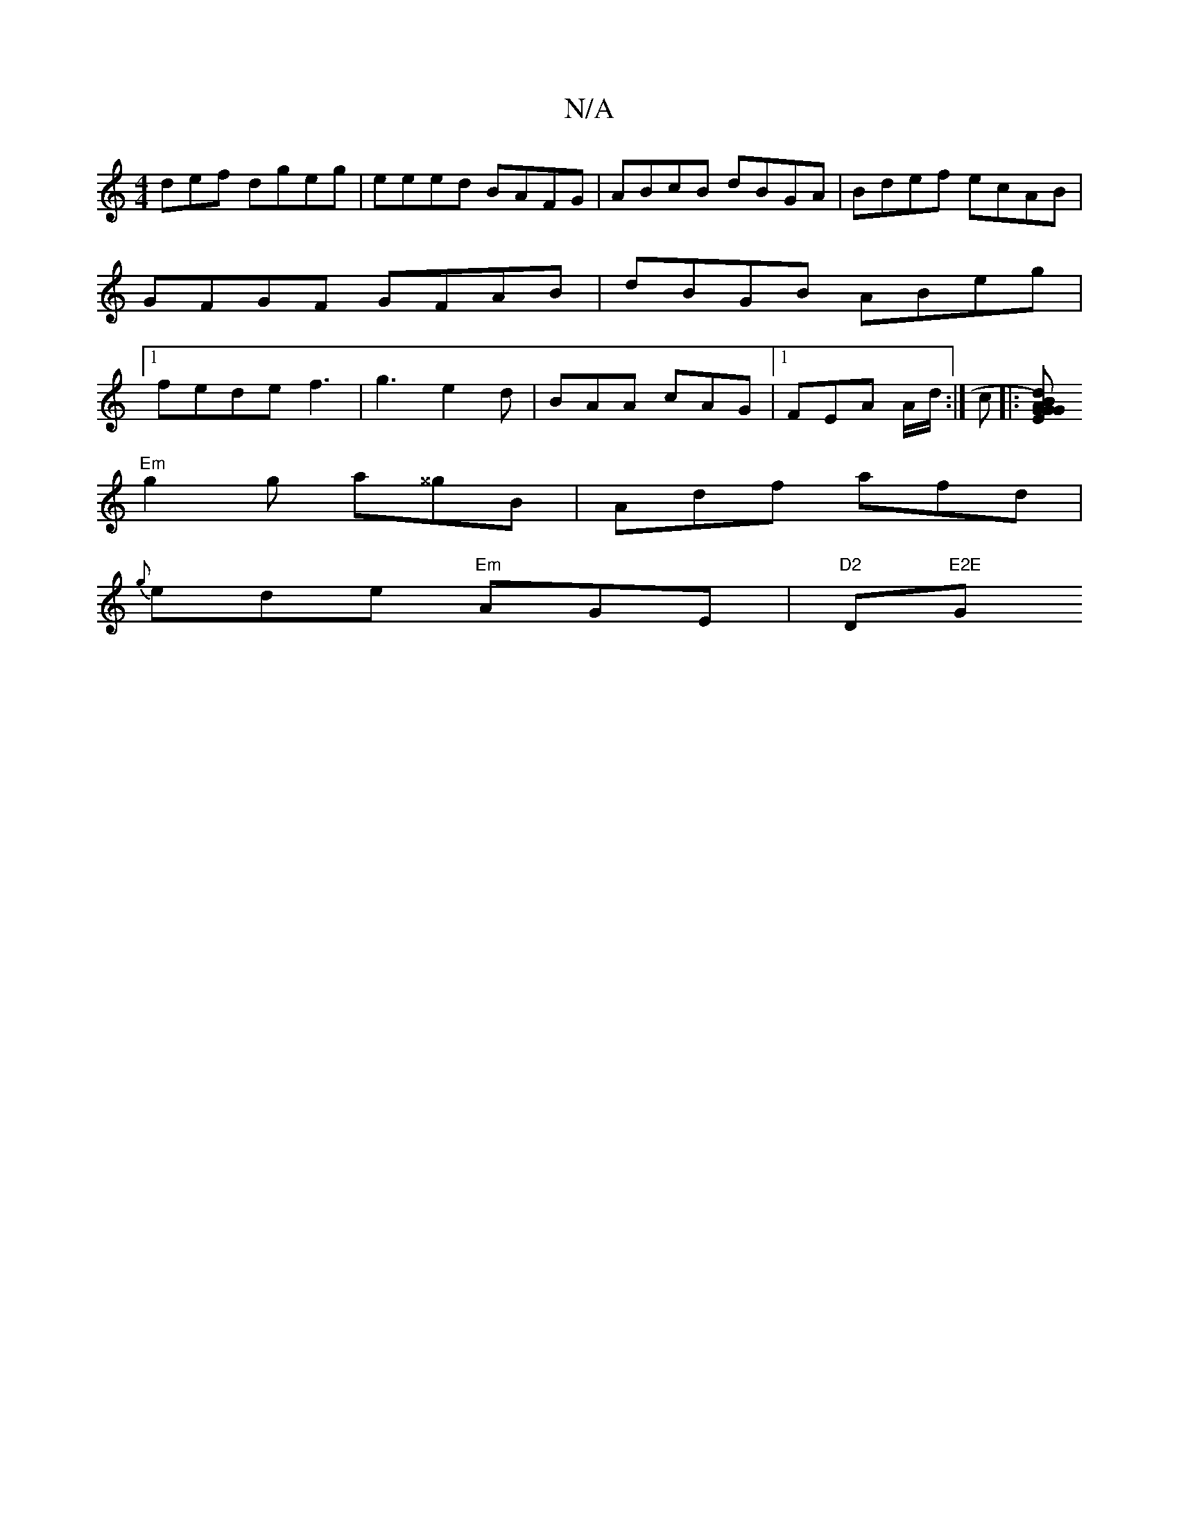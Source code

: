 X:1
T:N/A
M:4/4
R:N/A
K:Cmajor
def dgeg|eeed BAFG|ABcB dBGA|Bdef ecAB|GFGF GFAB|dBGB ABeg|1 fede f3|g3 e2d|BAA cAG|1 FEA A/d/:| c|:[d B)A GGE "G" B2 ||"G7"B,GB "C"GcE:|
"Em" g2 g a^^gB | Adf afd |
{g}ede "Em"AGE|"D2 "D"E2E "G" F2:|